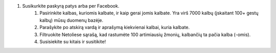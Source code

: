 #. Susikurkite paskyrą patys arba per Facebook.
 	#. Pasirinkite kalbas, kuriomis kalbate, ir kaip gerai jomis kalbate. Yra virš 7000 kalbų (įskaitant 100+ gestų kalbų) mūsų duomenų bazėje.
 	#. Parašykite po atskirą vardą ir aprašymą kiekvienai kalbai, kuria kalbate.
 	#. Filtruokite Netoliese sąrašą, kad rastumėte 100 artimiausių žmonių, kalbančių ta pačia kalba (-omis).
 	#. Susisiekite su kitais ir susitikite!
